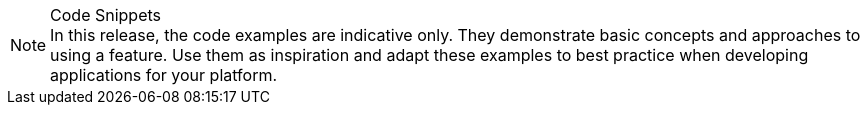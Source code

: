 
.Code Snippets
[NOTE]
In this release, the code examples are indicative only. They demonstrate basic concepts and approaches to using a feature.
Use them as inspiration and adapt these examples to best practice when developing applications for your platform.
